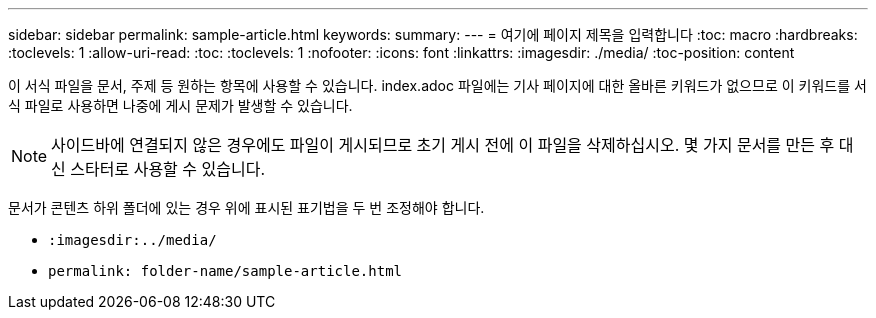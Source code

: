 ---
sidebar: sidebar 
permalink: sample-article.html 
keywords:  
summary:  
---
= 여기에 페이지 제목을 입력합니다
:toc: macro
:hardbreaks:
:toclevels: 1
:allow-uri-read: 
:toc: 
:toclevels: 1
:nofooter: 
:icons: font
:linkattrs: 
:imagesdir: ./media/
:toc-position: content


[role="lead"]
이 서식 파일을 문서, 주제 등 원하는 항목에 사용할 수 있습니다. index.adoc 파일에는 기사 페이지에 대한 올바른 키워드가 없으므로 이 키워드를 서식 파일로 사용하면 나중에 게시 문제가 발생할 수 있습니다.


NOTE: 사이드바에 연결되지 않은 경우에도 파일이 게시되므로 초기 게시 전에 이 파일을 삭제하십시오. 몇 가지 문서를 만든 후 대신 스타터로 사용할 수 있습니다.

문서가 콘텐츠 하위 폴더에 있는 경우 위에 표시된 표기법을 두 번 조정해야 합니다.

* `:imagesdir:../media/`
* `permalink: folder-name/sample-article.html`

